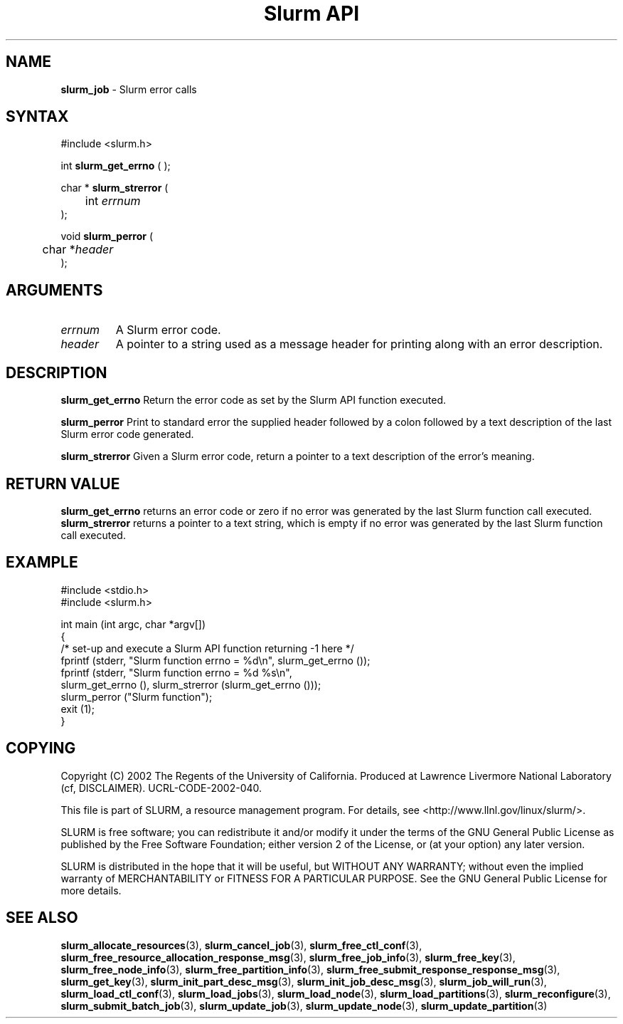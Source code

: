 .TH "Slurm API" "3" "July 2002" "Morris Jette" "Slurm error calls"
.SH "NAME"
.LP 
\fBslurm_job\fR \- Slurm error calls
.SH "SYNTAX"
.LP 
#include <slurm.h>
.LP 
int \fBslurm_get_errno\fR ( );
.LP
char * \fBslurm_strerror\fR (
.br 
	int \fIerrnum\fP
.br 
);
.LP
void \fBslurm_perror\fR ( 
.br 
	char *\fIheader\fP 
.br 
);
.SH "ARGUMENTS"
.LP 
.TP 
\fIerrnum\fP
A Slurm error code.
.TP 
\fIheader\fP
A pointer to a string used as a message header for printing along with an error description. 
.SH "DESCRIPTION"
.LP 
\fBslurm_get_errno\fR Return the error code as set by the Slurm API function executed.
.LP 
\fBslurm_perror\fR Print to standard error the supplied header followed by a colon followed by a text description of the last Slurm error code generated.
.LP 
\fBslurm_strerror\fR Given a Slurm error code, return a pointer to a text description of the error's meaning.
.SH "RETURN VALUE"
.LP
\fBslurm_get_errno\fR returns an error code or zero if no error was generated by the last Slurm function call executed. \fBslurm_strerror\fR returns a pointer to a text string, which is empty if no error was generated by the last Slurm function call executed.
.SH "EXAMPLE"
.eo
.LP 
#include <stdio.h>
.br
#include <slurm.h>
.LP 
int main (int argc, char *argv[])
.br 
{
.br
	/* set-up and execute a Slurm API function returning -1 here */
.br
	fprintf (stderr, "Slurm function errno = %d\n", slurm_get_errno ());
.br
	fprintf (stderr, "Slurm function errno = %d %s\n",
.br
		slurm_get_errno (), slurm_strerror (slurm_get_errno ()));
.br
	slurm_perror ("Slurm function");
.br
	exit (1);
.br
}
.ec
.SH "COPYING"
Copyright (C) 2002 The Regents of the University of California.
Produced at Lawrence Livermore National Laboratory (cf, DISCLAIMER).
UCRL-CODE-2002-040.
.LP
This file is part of SLURM, a resource management program.
For details, see <http://www.llnl.gov/linux/slurm/>.
.LP
SLURM is free software; you can redistribute it and/or modify it under
the terms of the GNU General Public License as published by the Free
Software Foundation; either version 2 of the License, or (at your option)
any later version.
.LP
SLURM is distributed in the hope that it will be useful, but WITHOUT ANY
WARRANTY; without even the implied warranty of MERCHANTABILITY or FITNESS
FOR A PARTICULAR PURPOSE.  See the GNU General Public License for more
details.
.SH "SEE ALSO"
.LP 
\fBslurm_allocate_resources\fR(3), \fBslurm_cancel_job\fR(3), 
\fBslurm_free_ctl_conf\fR(3), 
\fBslurm_free_resource_allocation_response_msg\fR(3), \fBslurm_free_job_info\fR(3), 
\fBslurm_free_key\fR(3), \fBslurm_free_node_info\fR(3), \fBslurm_free_partition_info\fR(3), 
\fBslurm_free_submit_response_response_msg\fR(3), 
\fBslurm_get_key\fR(3), 
\fBslurm_init_part_desc_msg\fR(3), \fBslurm_init_job_desc_msg\fR(3), 
\fBslurm_job_will_run\fR(3), 
\fBslurm_load_ctl_conf\fR(3), \fBslurm_load_jobs\fR(3),  \fBslurm_load_node\fR(3), \fBslurm_load_partitions\fR(3), 
\fBslurm_reconfigure\fR(3), \fBslurm_submit_batch_job\fR(3), 
\fBslurm_update_job\fR(3), \fBslurm_update_node\fR(3), \fBslurm_update_partition\fR(3)

 
